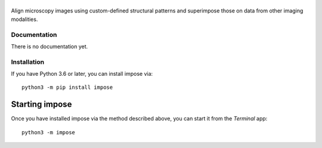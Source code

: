 |impose|
========

|PyPI Version| |Build Status| |Coverage Status| |Docs Status|


Align microscopy images using custom-defined structural patterns and superimpose those on data from other imaging modalities. 


Documentation
-------------
There is no documentation yet.


Installation
------------
If you have Python 3.6 or later, you can install impose via:

::

    python3 -m pip install impose


Starting impose
===============
Once you have installed impose via the method described above, you can
start it from the `Terminal` app:

::

    python3 -m impose



.. |impose| image:: https://raw.github.com/GuckLab/impose/master/docs/logo/impose.png
.. |PyPI Version| image:: https://img.shields.io/pypi/v/impose.svg
   :target: https://pypi.python.org/pypi/impose
.. |Build Status| image:: https://img.shields.io/github/workflow/status/GuckLab/impose/Checks
   :target: https://github.com/GuckLab/impose/actions?query=workflow%3AChecks
.. |Coverage Status| image:: https://img.shields.io/codecov/c/github/GuckLab/impose/master.svg
   :target: https://codecov.io/gh/GuckLab/impose
.. |Docs Status| image:: https://readthedocs.org/projects/impose/badge/?version=latest
   :target: https://readthedocs.org/projects/impose/builds/

